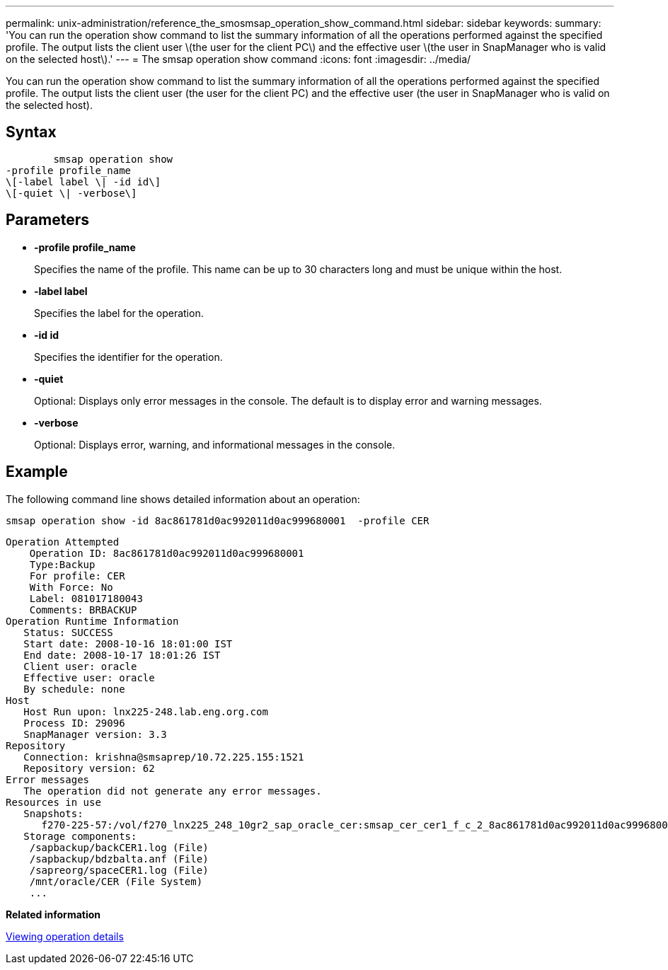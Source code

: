 ---
permalink: unix-administration/reference_the_smosmsap_operation_show_command.html
sidebar: sidebar
keywords: 
summary: 'You can run the operation show command to list the summary information of all the operations performed against the specified profile. The output lists the client user \(the user for the client PC\) and the effective user \(the user in SnapManager who is valid on the selected host\).'
---
= The smsap operation show command
:icons: font
:imagesdir: ../media/

[.lead]
You can run the operation show command to list the summary information of all the operations performed against the specified profile. The output lists the client user (the user for the client PC) and the effective user (the user in SnapManager who is valid on the selected host).

== Syntax

----

        smsap operation show 
-profile profile_name 
\[-label label \| -id id\]
\[-quiet \| -verbose\]
----

== Parameters

* *-profile profile_name*
+
Specifies the name of the profile. This name can be up to 30 characters long and must be unique within the host.

* *-label label*
+
Specifies the label for the operation.

* *-id id*
+
Specifies the identifier for the operation.

* *-quiet*
+
Optional: Displays only error messages in the console. The default is to display error and warning messages.

* *-verbose*
+
Optional: Displays error, warning, and informational messages in the console.

== Example

The following command line shows detailed information about an operation:

----
smsap operation show -id 8ac861781d0ac992011d0ac999680001  -profile CER
----

----
Operation Attempted
    Operation ID: 8ac861781d0ac992011d0ac999680001
    Type:Backup
    For profile: CER
    With Force: No
    Label: 081017180043
    Comments: BRBACKUP
Operation Runtime Information
   Status: SUCCESS
   Start date: 2008-10-16 18:01:00 IST
   End date: 2008-10-17 18:01:26 IST
   Client user: oracle
   Effective user: oracle
   By schedule: none
Host
   Host Run upon: lnx225-248.lab.eng.org.com
   Process ID: 29096
   SnapManager version: 3.3
Repository
   Connection: krishna@smsaprep/10.72.225.155:1521
   Repository version: 62
Error messages
   The operation did not generate any error messages.
Resources in use
   Snapshots:
      f270-225-57:/vol/f270_lnx225_248_10gr2_sap_oracle_cer:smsap_cer_cer1_f_c_2_8ac861781d0ac992011d0ac999680001_0
   Storage components:
    /sapbackup/backCER1.log (File)
    /sapbackup/bdzbalta.anf (File)
    /sapreorg/spaceCER1.log (File)
    /mnt/oracle/CER (File System)
    ...
----

*Related information*

xref:task_viewing_operation_details.adoc[Viewing operation details]

